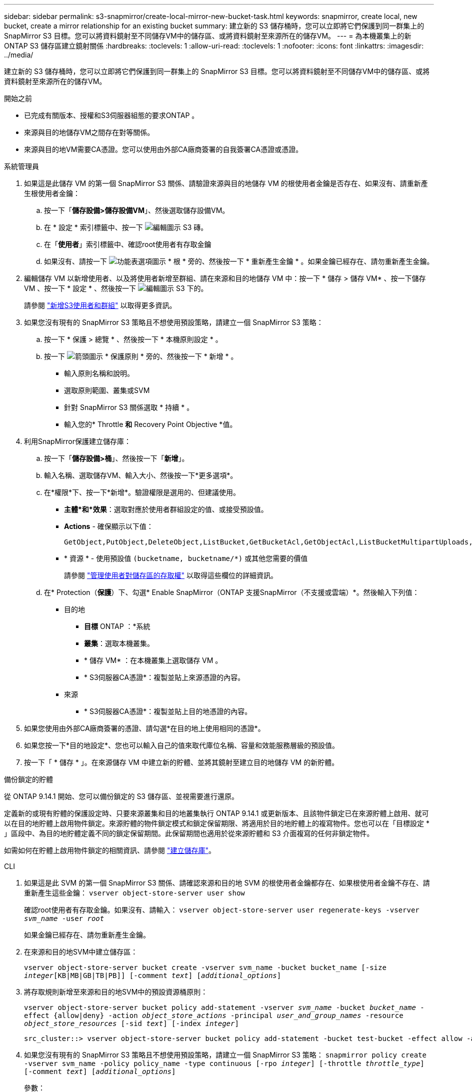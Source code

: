 ---
sidebar: sidebar 
permalink: s3-snapmirror/create-local-mirror-new-bucket-task.html 
keywords: snapmirror, create local, new bucket, create a mirror relationship for an existing bucket 
summary: 建立新的 S3 儲存桶時，您可以立即將它們保護到同一群集上的 SnapMirror S3 目標。您可以將資料鏡射至不同儲存VM中的儲存區、或將資料鏡射至來源所在的儲存VM。 
---
= 為本機叢集上的新 ONTAP S3 儲存區建立鏡射關係
:hardbreaks:
:toclevels: 1
:allow-uri-read: 
:toclevels: 1
:nofooter: 
:icons: font
:linkattrs: 
:imagesdir: ../media/


[role="lead"]
建立新的 S3 儲存桶時，您可以立即將它們保護到同一群集上的 SnapMirror S3 目標。您可以將資料鏡射至不同儲存VM中的儲存區、或將資料鏡射至來源所在的儲存VM。

.開始之前
* 已完成有關版本、授權和S3伺服器組態的要求ONTAP 。
* 來源與目的地儲存VM之間存在對等關係。
* 來源與目的地VM需要CA憑證。您可以使用由外部CA廠商簽署的自我簽署CA憑證或憑證。


[role="tabbed-block"]
====
.系統管理員
--
. 如果這是此儲存 VM 的第一個 SnapMirror S3 關係、請驗證來源與目的地儲存 VM 的根使用者金鑰是否存在、如果沒有、請重新產生根使用者金鑰：
+
.. 按一下「*儲存設備>儲存設備VM*」、然後選取儲存設備VM。
.. 在 * 設定 * 索引標籤中、按一下 image:icon_pencil.gif["編輯圖示"] S3 磚。
.. 在「*使用者*」索引標籤中、確認root使用者有存取金鑰
.. 如果沒有、請按一下 image:icon_kabob.gif["功能表選項圖示"] * 根 * 旁的、然後按一下 * 重新產生金鑰 * 。如果金鑰已經存在、請勿重新產生金鑰。


. 編輯儲存 VM 以新增使用者、以及將使用者新增至群組、請在來源和目的地儲存 VM 中：按一下 * 儲存 > 儲存 VM* 、按一下儲存 VM 、按一下 * 設定 * 、然後按一下 image:icon_pencil.gif["編輯圖示"] S3 下的。
+
請參閱 link:../task_object_provision_add_s3_users_groups.html["新增S3使用者和群組"] 以取得更多資訊。

. 如果您沒有現有的 SnapMirror S3 策略且不想使用預設策略，請建立一個 SnapMirror S3 策略：
+
.. 按一下 * 保護 > 總覽 * 、然後按一下 * 本機原則設定 * 。
.. 按一下 image:../media/icon_arrow.gif["箭頭圖示"] * 保護原則 * 旁的、然後按一下 * 新增 * 。
+
*** 輸入原則名稱和說明。
*** 選取原則範圍、叢集或SVM
*** 針對 SnapMirror S3 關係選取 * 持續 * 。
*** 輸入您的* Throttle *和* Recovery Point Objective *值。




. 利用SnapMirror保護建立儲存庫：
+
.. 按一下「*儲存設備>桶*」、然後按一下「*新增*」。
.. 輸入名稱、選取儲存VM、輸入大小、然後按一下*更多選項*。
.. 在*權限*下、按一下*新增*。驗證權限是選用的、但建議使用。
+
*** *主體*和*效果*：選取對應於使用者群組設定的值、或接受預設值。
*** *Actions* - 確保顯示以下值：
+
[listing]
----
GetObject,PutObject,DeleteObject,ListBucket,GetBucketAcl,GetObjectAcl,ListBucketMultipartUploads,ListMultipartUploadParts
----
*** * 資源 * - 使用預設值 ``(bucketname, bucketname/*)`` 或其他您需要的價值
+
請參閱 link:../task_object_provision_manage_bucket_access.html["管理使用者對儲存區的存取權"] 以取得這些欄位的詳細資訊。



.. 在* Protection（*保護*）下、勾選* Enable SnapMirror（ONTAP 支援SnapMirror（不支援或雲端）*。然後輸入下列值：
+
*** 目的地
+
**** *目標* ONTAP ：*系統
**** *叢集*：選取本機叢集。
**** * 儲存 VM* ：在本機叢集上選取儲存 VM 。
**** * S3伺服器CA憑證*：複製並貼上來源憑證的內容。


*** 來源
+
**** * S3伺服器CA憑證*：複製並貼上目的地憑證的內容。






. 如果您使用由外部CA廠商簽署的憑證、請勾選*在目的地上使用相同的憑證*。
. 如果您按一下*目的地設定*、您也可以輸入自己的值來取代庫位名稱、容量和效能服務層級的預設值。
. 按一下「 * 儲存 * 」。在來源儲存 VM 中建立新的貯體、並將其鏡射至建立目的地儲存 VM 的新貯體。


.備份鎖定的貯體
從 ONTAP 9.14.1 開始、您可以備份鎖定的 S3 儲存區、並視需要進行還原。

定義新的或現有貯體的保護設定時、只要來源叢集和目的地叢集執行 ONTAP 9.14.1 或更新版本、且該物件鎖定已在來源貯體上啟用、就可以在目的地貯體上啟用物件鎖定。來源貯體的物件鎖定模式和鎖定保留期限、將適用於目的地貯體上的複寫物件。您也可以在「目標設定 * 」區段中、為目的地貯體定義不同的鎖定保留期間。此保留期間也適用於從來源貯體和 S3 介面複寫的任何非鎖定物件。

如需如何在貯體上啟用物件鎖定的相關資訊、請參閱 link:../s3-config/create-bucket-task.html["建立儲存庫"]。

--
.CLI
--
. 如果這是此 SVM 的第一個 SnapMirror S3 關係、請確認來源和目的地 SVM 的根使用者金鑰都存在、如果根使用者金鑰不存在、請重新產生這些金鑰：
`vserver object-store-server user show`
+
確認root使用者有存取金鑰。如果沒有、請輸入：
`vserver object-store-server user regenerate-keys -vserver _svm_name_ -user _root_`

+
如果金鑰已經存在、請勿重新產生金鑰。

. 在來源和目的地SVM中建立儲存區：
+
`vserver object-store-server bucket create -vserver svm_name -bucket bucket_name [-size _integer_[KB|MB|GB|TB|PB]] [-comment _text_] [_additional_options_]`

. 將存取規則新增至來源和目的地SVM中的預設資源桶原則：
+
`vserver object-store-server bucket policy add-statement -vserver _svm_name_ -bucket _bucket_name_ -effect {allow|deny} -action _object_store_actions_ -principal _user_and_group_names_ -resource _object_store_resources_ [-sid _text_] [-index _integer_]`

+
....
src_cluster::> vserver object-store-server bucket policy add-statement -bucket test-bucket -effect allow -action GetObject,PutObject,DeleteObject,ListBucket,GetBucketAcl,GetObjectAcl,ListBucketMultipartUploads,ListMultipartUploadParts -principal - -resource test-bucket, test-bucket /*
....
. 如果您沒有現有的 SnapMirror S3 策略且不想使用預設策略，請建立一個 SnapMirror S3 策略： 
`snapmirror policy create -vserver svm_name -policy policy_name -type continuous [-rpo _integer_] [-throttle _throttle_type_] [-comment _text_] [_additional_options_]`
+
參數：

+
** `continuous`– SnapMirror S3 關係的唯一原則類型（必要）。
** `-rpo` –指定恢復點目標的時間（以秒爲單位）（可選）。
** `-throttle` –指定處理量 / 頻寬的上限（以千位元組 / 秒為單位）（選用）。
+
.範例
[listing]
----
src_cluster::> snapmirror policy create -vserver vs0 -type continuous -rpo 0 -policy test-policy
----


. 在管理SVM上安裝CA伺服器憑證：
+
.. 在管理 SVM 上安裝簽署 _SOURC_ S3 伺服器憑證的 CA 憑證：
`security certificate install -type server-ca -vserver _admin_svm_ -cert-name _src_server_certificate_`
.. 在管理 SVM 上安裝簽署 _destination_ S3 伺服器憑證的 CA 憑證：
`security certificate install -type server-ca -vserver _admin_svm_ -cert-name _dest_server_certificate_`
 +
如果您使用的是由外部 CA 廠商簽署的憑證、則只需在管理 SVM 上安裝此憑證。
+
如link:https://docs.netapp.com/us-en/ontap-cli/security-certificate-install.html["指令參考資料ONTAP"^]需詳細 `security certificate install`資訊，請參閱。



. 創建 SnapMirror S3 關係： 
`snapmirror create -source-path _src_svm_name_:/bucket/_bucket_name_ -destination-path _dest_peer_svm_name_:/bucket/_bucket_name_, ...} [-policy policy_name]``
+
您可以使用所建立的原則、或接受預設值。

+
....
src_cluster::> snapmirror create -source-path vs0-src:/bucket/test-bucket -destination-path vs1-dest:/vs1/bucket/test-bucket-mirror -policy test-policy
....
. 驗證鏡射是否為作用中：
`snapmirror show -policy-type continuous -fields status`


--
====
.相關資訊
* link:https://docs.netapp.com/us-en/ontap-cli/snapmirror-create.html["SnapMirror建立"^]

